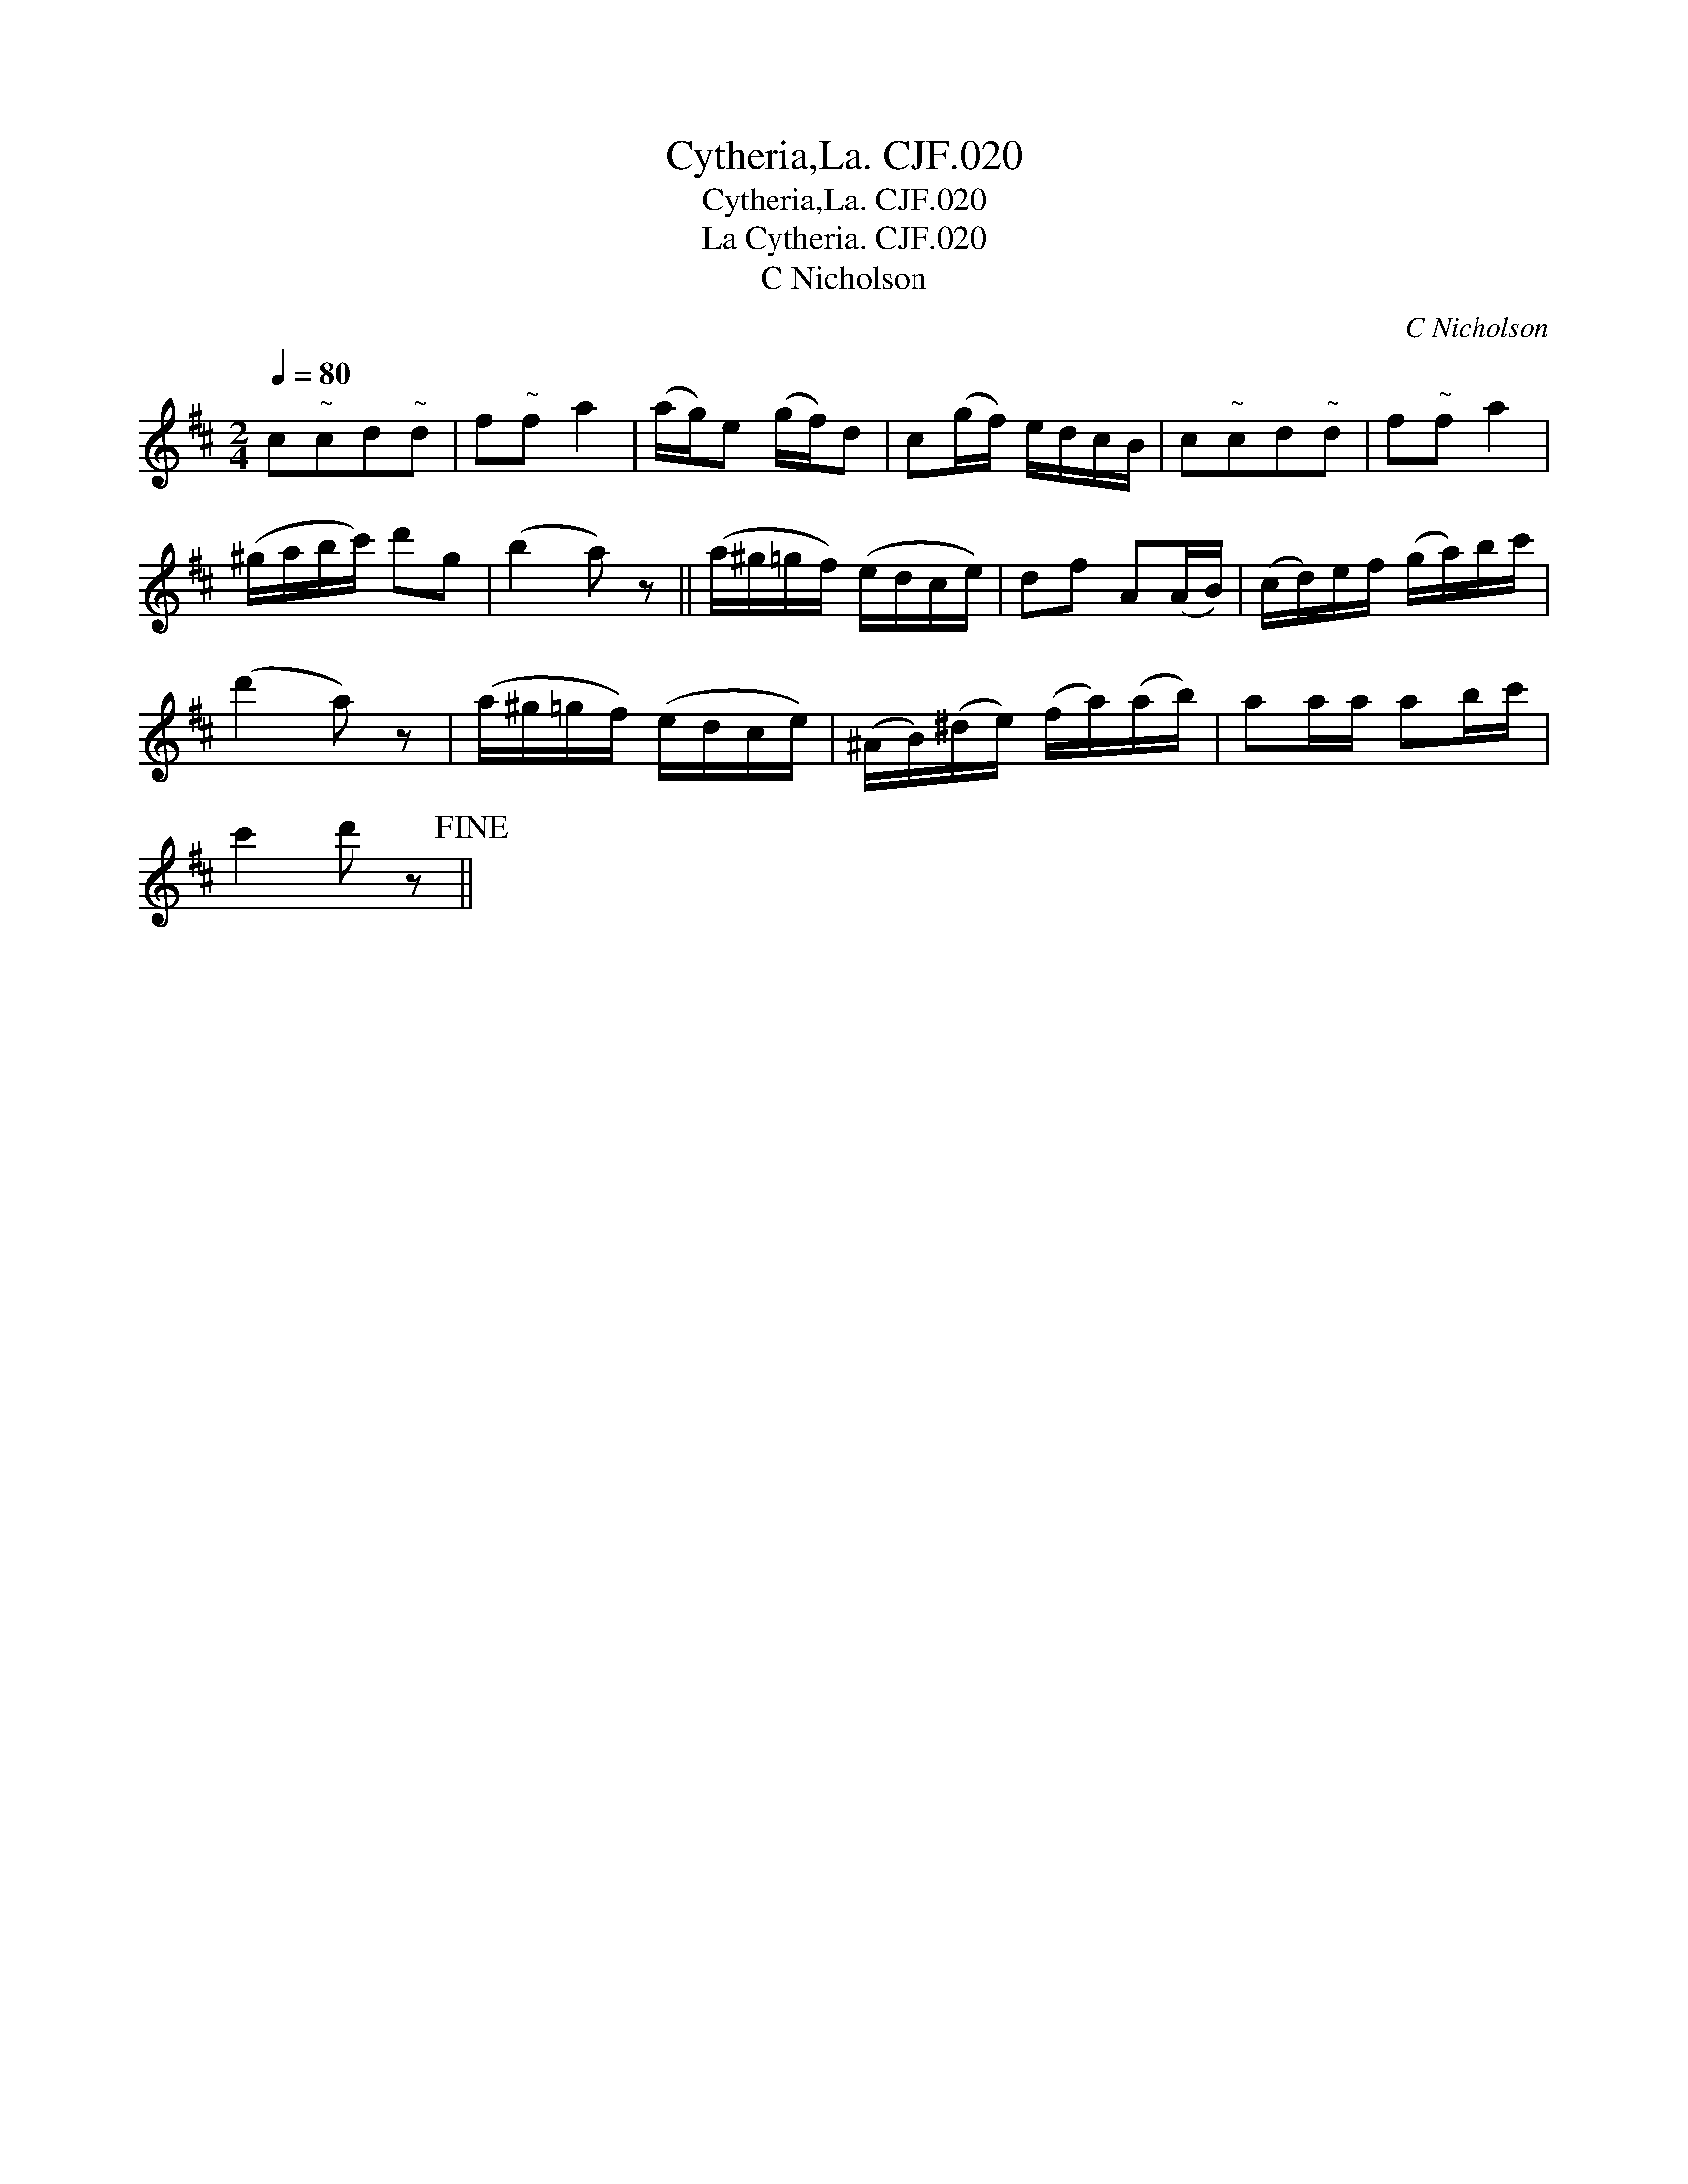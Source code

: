 X:1
T:Cytheria,La. CJF.020
T:Cytheria,La. CJF.020
T:La Cytheria. CJF.020
T:C Nicholson
C:C Nicholson
L:1/8
Q:1/4=80
M:2/4
K:D
V:1 treble 
V:1
 c"^~"cd"^~"d | f"^~"f a2 | (a/g/)e (g/f/)d | c(g/f/) e/d/c/B/ | c"^~"cd"^~"d | f"^~"f a2 | %6
 (^g/a/b/c'/) d'g | (b2 a) z || (a/^g/=g/f/) (e/d/c/e/) | df A(A/B/) | (c/d/)e/f/ (g/a/)b/c'/ | %11
 (d'2 a) z | (a/^g/=g/f/) (e/d/c/e/) | (^A/B/)(^d/e/) (f/a/)(a/b/) | aa/a/ ab/c'/ | %15
 c'2 d' z!fine! || %16

